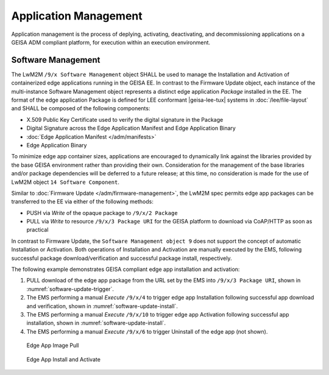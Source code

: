 Application Management
----------------------

Application management is the process of deplying, activating, deactivating,
and decommissioning applications on a GEISA ADM compliant platform, for
execution within an execution environment.

Software Management
======================

The LwM2M ``/9/x Software Management`` object SHALL be used to manage the
Installation and Activation of containerized edge applications running in the
GEISA EE.  In contrast to the Firmware Update object, each instance of the
multi-instance Software Management object represents a distinct edge
application *Package* installed in the EE.  The format of the edge application
Package is defined for LEE conformant |geisa-lee-tux| systems in
:doc:`/lee/file-layout` and SHALL be composed of the following components:

*    X.509 Public Key Certificate used to verify the digital signature in the Package
*    Digital Signature across the Edge Application Manifest and Edge Application Binary
*    :doc:`Edge Application Manifest </adm/manifests>`
*    Edge Application Binary

To minimize edge app container sizes, applications are encouraged to
dynamically link against the libraries provided by the base GEISA environment
rather than providing their own.  Consideration for the management of the base
libraries and/or package dependencies will be deferred to a future release;  at
this time, no consideration is made for the use of LwM2M object ``14 Software
Component``.

Similar to :doc:`Firmware Update </adm/firmware-management>`, the LwM2M spec permits edge app
packages can be transferred to the EE via either of the following methods:

*    PUSH via *Write* of the opaque package to ``/9/x/2 Package`` 
*    PULL via *Write* to resource ``/9/x/3 Package URI`` for the GEISA platform to download via CoAP/HTTP as soon as practical

In contrast to Firmware Update, the ``Software Management object 9`` does not
support the concept of automatic Installation or Activation.  Both operations
of Installation and Activation are manually executed by the EMS, following
successful package download/verification and successful package install,
respectively. 

The following example demonstrates GEISA compliant edge app installation and activation:

#.    PULL download of the edge app package from the URL set by the EMS into
      ``/9/x/3 Package URI``, shown in :numref:`software-update-trigger`.
#.    The EMS performing a manual *Execute* ``/9/x/4`` to trigger edge app
      Installation following successful app download and verification, shown in
      :numref:`software-update-install`.
#.    The EMS performing a manual *Execute* ``/9/x/10`` to trigger edge app
      Activation following successful app installation, shown in
      :numref:`software-update-install`.
#.    The EMS performing a manual *Execute* ``/9/x/6`` to trigger Uninstall of
      the edge app (not shown).

.. _software-update-trigger:
.. figure:: software-update-trigger.*

    Edge App Image Pull

.. _software-update-install:
.. figure:: software-update-install.*

    Edge App Install and Activate
